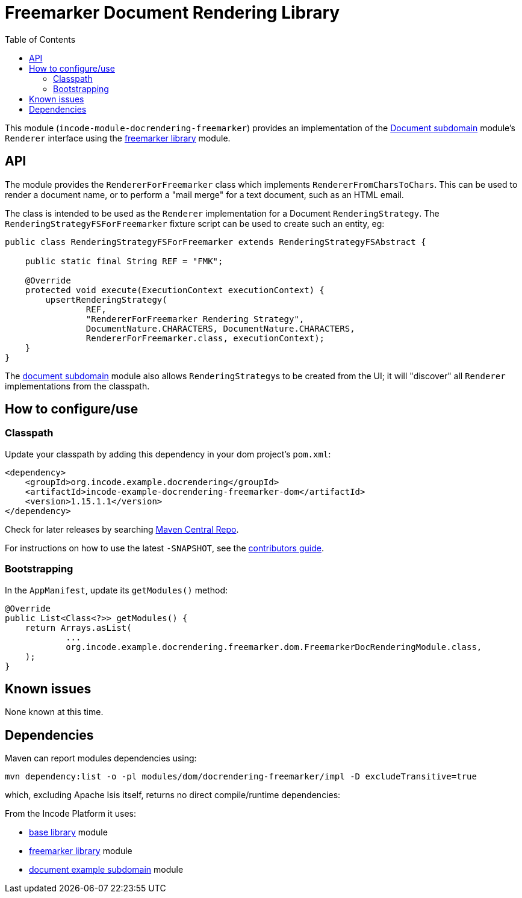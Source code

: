 [[lib-docrendering-freemarker]]
= Freemarker Document Rendering Library
:_basedir: ../../../
:_imagesdir: images/
:generate_pdf:
:toc:

This module (`incode-module-docrendering-freemarker`) provides an implementation of the xref:../../dom/document/dom-document.adoc#[Document subdomain] module's `Renderer` interface using the xref:../../lib/freemarker/lib-freemarker.adoc#[freemarker library] module.


== API

The module provides the `RendererForFreemarker` class which implements `RendererFromCharsToChars`.
This can be used to render a document name, or to perform a "mail merge" for a text document, such as an HTML email.

The class is intended to be used as the `Renderer` implementation for a Document `RenderingStrategy`.
The `RenderingStrategyFSForFreemarker` fixture script can be used to create such an entity, eg:

[source,java]
----
public class RenderingStrategyFSForFreemarker extends RenderingStrategyFSAbstract {

    public static final String REF = "FMK";

    @Override
    protected void execute(ExecutionContext executionContext) {
        upsertRenderingStrategy(
                REF,
                "RendererForFreemarker Rendering Strategy",
                DocumentNature.CHARACTERS, DocumentNature.CHARACTERS,
                RendererForFreemarker.class, executionContext);
    }
}
----

The xref:../../dom/document/dom-document.adoc#[document subdomain] module also allows ``RenderingStrategy``s to be created from the UI; it will "discover" all `Renderer` implementations from the classpath.



== How to configure/use


=== Classpath

Update your classpath by adding this dependency in your dom project's `pom.xml`:

[source,xml]
----
<dependency>
    <groupId>org.incode.example.docrendering</groupId>
    <artifactId>incode-example-docrendering-freemarker-dom</artifactId>
    <version>1.15.1.1</version>
</dependency>
----



Check for later releases by searching http://search.maven.org/#search|ga|1|incode-module-docrendering-freemarker-dom[Maven Central Repo].

For instructions on how to use the latest `-SNAPSHOT`, see the xref:../../../pages/contributors-guide/contributors-guide.adoc#[contributors guide].



=== Bootstrapping

In the `AppManifest`, update its `getModules()` method:

[source,java]
----
@Override
public List<Class<?>> getModules() {
    return Arrays.asList(
            ...
            org.incode.example.docrendering.freemarker.dom.FreemarkerDocRenderingModule.class,
    );
}
----




== Known issues

None known at this time.




== Dependencies

Maven can report modules dependencies using:

[source,bash]
----
mvn dependency:list -o -pl modules/dom/docrendering-freemarker/impl -D excludeTransitive=true
----

which, excluding Apache Isis itself, returns no direct compile/runtime dependencies:

From the Incode Platform it uses:

* xref:../../lib/base/lib-base.adoc#[base library] module
* xref:../../lib/freemarker/lib-freemarker.adoc#[freemarker library] module
* xref:../../dom/document/dom-document.adoc#[document example subdomain] module

